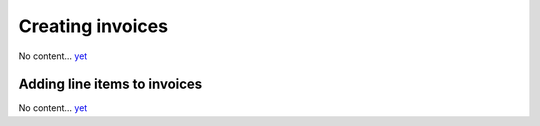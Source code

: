 Creating invoices
=================

No content... `yet <https://github.com/dj-stripe/dj-stripe/releases/tag/1.0.0>`_

Adding line items to invoices
-----------------------------

No content... `yet <https://github.com/dj-stripe/dj-stripe/releases/tag/1.0.0>`_